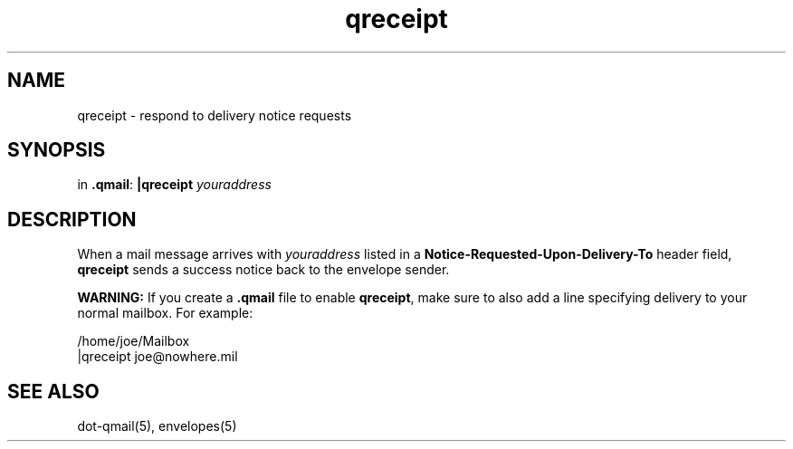 .TH qreceipt 1
.SH NAME
qreceipt \- respond to delivery notice requests
.SH SYNOPSIS
in
.BR .qmail :
.B |qreceipt
.I youraddress
.SH DESCRIPTION
When a mail message arrives with 
.I youraddress
listed in a
.B Notice-Requested-Upon-Delivery-To
header field,
.B qreceipt
sends a success notice back to the envelope sender.

.B WARNING:
If you create a
.B .qmail
file to enable
.BR qreceipt ,
make sure to also add a line specifying delivery to your normal mailbox.
For example:

.EX
     /home/joe/Mailbox
.br
     |qreceipt joe@nowhere.mil
.EE
.SH "SEE ALSO"
dot-qmail(5),
envelopes(5)
